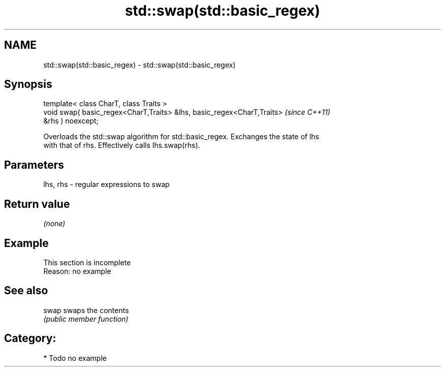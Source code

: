 .TH std::swap(std::basic_regex) 3 "2020.11.17" "http://cppreference.com" "C++ Standard Libary"
.SH NAME
std::swap(std::basic_regex) \- std::swap(std::basic_regex)

.SH Synopsis
   template< class CharT, class Traits >
   void swap( basic_regex<CharT,Traits> &lhs, basic_regex<CharT,Traits>   \fI(since C++11)\fP
   &rhs ) noexcept;

   Overloads the std::swap algorithm for std::basic_regex. Exchanges the state of lhs
   with that of rhs. Effectively calls lhs.swap(rhs).

.SH Parameters

   lhs, rhs - regular expressions to swap

.SH Return value

   \fI(none)\fP

.SH Example

    This section is incomplete
    Reason: no example

.SH See also

   swap swaps the contents
        \fI(public member function)\fP 

.SH Category:

     * Todo no example
